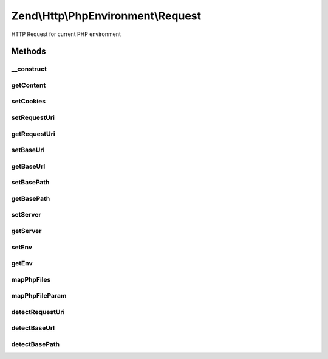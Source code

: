 .. Http/PhpEnvironment/Request.php generated using docpx on 01/30/13 03:32am


Zend\\Http\\PhpEnvironment\\Request
===================================

HTTP Request for current PHP environment

Methods
+++++++

__construct
-----------

.. function:: __construct()


    Construct
    Instantiates request.



getContent
----------

.. function:: getContent()


    Get raw request body

    :rtype: string 



setCookies
----------

.. function:: setCookies()


    Set cookies
    
    Instantiate and set cookies.

    :param $cookie: 

    :rtype: Request 



setRequestUri
-------------

.. function:: setRequestUri()


    Set the request URI.

    :param string: 

    :rtype: self 



getRequestUri
-------------

.. function:: getRequestUri()


    Get the request URI.

    :rtype: string 



setBaseUrl
----------

.. function:: setBaseUrl()


    Set the base URL.

    :param string: 

    :rtype: self 



getBaseUrl
----------

.. function:: getBaseUrl()


    Get the base URL.

    :rtype: string 



setBasePath
-----------

.. function:: setBasePath()


    Set the base path.

    :param string: 

    :rtype: self 



getBasePath
-----------

.. function:: getBasePath()


    Get the base path.

    :rtype: string 



setServer
---------

.. function:: setServer()


    Provide an alternate Parameter Container implementation for server parameters in this object,
    (this is NOT the primary API for value setting, for that see getServer())

    :param ParametersInterface: 

    :rtype: Request 



getServer
---------

.. function:: getServer()


    Return the parameter container responsible for server parameters or a single parameter value.

    :param string|null: Parameter name to retrieve, or null to get the whole container.
    :param mixed|null: Default value to use when the parameter is missing.

    :see : 

    :rtype: \Zend\Stdlib\ParametersInterface|mixed 



setEnv
------

.. function:: setEnv()


    Provide an alternate Parameter Container implementation for env parameters in this object,
    (this is NOT the primary API for value setting, for that see env())

    :param ParametersInterface: 

    :rtype: Request 



getEnv
------

.. function:: getEnv()


    Return the parameter container responsible for env parameters or a single parameter value.

    :param string|null: Parameter name to retrieve, or null to get the whole container.
    :param mixed|null: Default value to use when the parameter is missing.     * @return \Zend\Stdlib\ParametersInterface

    :rtype: \Zend\Stdlib\ParametersInterface|mixed 



mapPhpFiles
-----------

.. function:: mapPhpFiles()


    Convert PHP superglobal $_FILES into more sane parameter=value structure
    This handles form file input with brackets (name=files[])

    :rtype: array 



mapPhpFileParam
---------------

.. function:: mapPhpFileParam()


    @param array        $array

    :param string: 
    :param int|string: 
    :param string|array: 



detectRequestUri
----------------

.. function:: detectRequestUri()


    Detect the base URI for the request
    
    Looks at a variety of criteria in order to attempt to autodetect a base
    URI, including rewrite URIs, proxy URIs, etc.

    :rtype: string 



detectBaseUrl
-------------

.. function:: detectBaseUrl()


    Auto-detect the base path from the request environment
    
    Uses a variety of criteria in order to detect the base URL of the request
    (i.e., anything additional to the document root).
    
    The base URL includes the schema, host, and port, in addition to the path.

    :rtype: string 



detectBasePath
--------------

.. function:: detectBasePath()


    Autodetect the base path of the request
    
    Uses several criteria to determine the base path of the request.

    :rtype: string 



